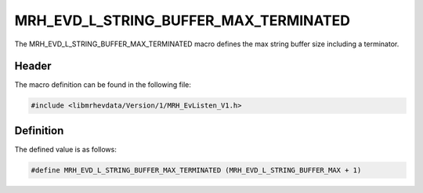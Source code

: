 MRH_EVD_L_STRING_BUFFER_MAX_TERMINATED
========================================
The MRH_EVD_L_STRING_BUFFER_MAX_TERMINATED macro defines the 
max string buffer size including a terminator.

Header
------
The macro definition can be found in the following file:

.. code-block:: c

    #include <libmrhevdata/Version/1/MRH_EvListen_V1.h>


Definition
----------
The defined value is as follows:

.. code-block:: c

    #define MRH_EVD_L_STRING_BUFFER_MAX_TERMINATED (MRH_EVD_L_STRING_BUFFER_MAX + 1)